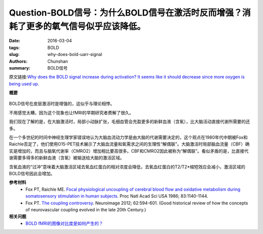 Question-BOLD信号：为什么BOLD信号在激活时反而增强？消耗了更多的氧气信号似乎应该降低。
=================================================================================================================

:date: 2016-03-04
:tags: BOLD
:slug: why-does-bold-uarr-signal
:authors: Chunshan
:summary: BOLD信号


原文链接:\ `Why does the BOLD signal increase during activation? It seems like it should decrease since more oxygen is being used up. <http://mriquestions.com/why-does-bold-uarr-signal.html>`_

**概要** 
 .. figure:: http://mriquestions.com/uploads/3/4/5/7/34572113/65414_orig.png
    :alt: summary
    :align: center
    :width: 700

BOLD信号在皮层激活时是增强的，这似乎与理论相悖。

不用感觉太糟，因为这个现象也让fMRI的早期研究者费解了很久。

我们现在了解的是，在大脑激活时，局部小动脉扩张，毛细血管会充盈更多的新鲜血液（含氧），比大脑活动直接代谢所需要的还多。

在一个多世纪的时间中神经生理学家错误地认为大脑血流动力学是由大脑的代谢需要决定的，这个观点在1980年代中期被Fox和Raichle否定了，他们使用O15-PET技术展示了大脑血流量和氧需求之间的生理性“解偶联”。大脑激活时局部脑血流量（CBF）确实是增加的，而且与脑氧代谢率（CMRO2）增加相比要高很多。CBF和CMRO2因此被称为“解偶联”。看似矛盾的是，比直接代谢需要多得多的新鲜血液（含氧）被输送给大脑的激活区域。

含氧血液的“过冲”意味着大脑激活区域去氧血红蛋白的相对浓度会降低，去氧血红蛋白的T2/T2*缩短效应会减小，激活区域的BOLD信号因此会增加。

**参考材料**
     * Fox PT, Raichle ME. `Focal physiological uncoupling of cerebral blood flow and oxidative metabolism during somatosensory stimulation in human subjects <http://mriquestions.com/uploads/3/4/5/7/34572113/fox_raicle_coupling_pnas00308-0315.pdf>`_. Proc Natl Acad Sci USA 1986; 83:1140-1144.
     * Fox PT. `The coupling controversy <http://mriquestions.com/uploads/3/4/5/7/34572113/fox_coupling_controversy.pdf>`_. Neuroimage 2012; 62:594-601. (Good historical review of how the concepts of neurovascular coupling evolved in the late 20th Century.)

**相关问题**
  * `BOLD fMRI的图像对比度是如何产生的？ <http://chunshan.github.io/MRI-QA/bold/bold-contrast.html>`_